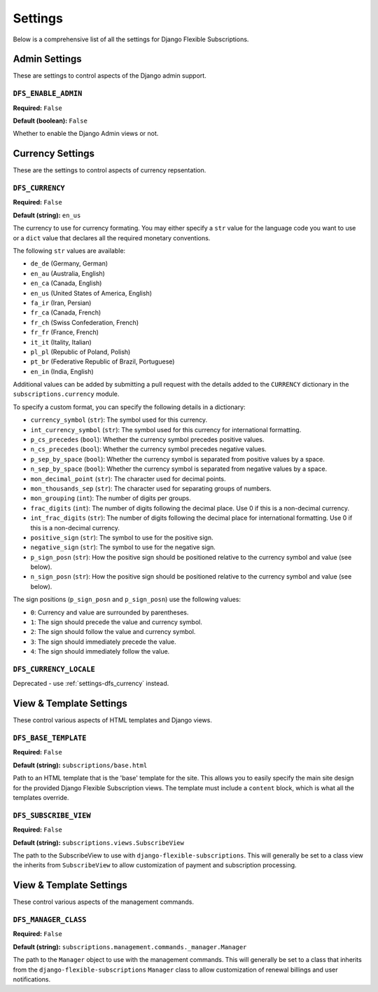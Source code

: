 ========
Settings
========

Below is a comprehensive list of all the settings for
Django Flexible Subscriptions.

--------------
Admin Settings
--------------

These are settings to control aspects of the Django admin support.

``DFS_ENABLE_ADMIN``
====================

**Required:** ``False``

**Default (boolean):** ``False``

Whether to enable the Django Admin views or not.

-----------------
Currency Settings
-----------------

These are the settings to control aspects of currency repsentation.

.. _settings-dfs_currency:

``DFS_CURRENCY``
================

**Required:** ``False``

**Default (string):** ``en_us``

The currency to use for currency formating. You may either specify a
``str`` value for the language code you want to use or a ``dict`` value
that declares all the required monetary conventions.

The following ``str`` values are available:

* ``de_de`` (Germany, German)
* ``en_au`` (Australia, English)
* ``en_ca`` (Canada, English)
* ``en_us`` (United States of America, English)
* ``fa_ir`` (Iran, Persian)
* ``fr_ca`` (Canada, French)
* ``fr_ch`` (Swiss Confederation, French)
* ``fr_fr`` (France, French)
* ``it_it`` (Itality, Italian)
* ``pl_pl`` (Republic of Poland, Polish)
* ``pt_br`` (Federative Republic of Brazil, Portuguese)
* ``en_in`` (India, English)

Additional values can be added by submitting a pull request with the
details added to the ``CURRENCY`` dictionary in the
``subscriptions.currency`` module.

To specify a custom format, you can specify the following details
in a dictionary:

* ``currency_symbol`` (``str``): The symbol used for this currency.
* ``int_currency_symbol`` (``str``): The symbol used for this currency
  for international formatting.
* ``p_cs_precedes`` (``bool``): Whether the currency symbol precedes
  positive values.
* ``n_cs_precedes`` (``bool``): Whether the currency symbol precedes
  negative values.
* ``p_sep_by_space`` (``bool``): Whether the currency symbol is
  separated from positive values by a space.
* ``n_sep_by_space`` (``bool``): Whether the currency symbol is
  separated from negative values by a space.
* ``mon_decimal_point`` (``str``): The character used for decimal points.
* ``mon_thousands_sep`` (``str``): The character used for separating
  groups of numbers.
* ``mon_grouping`` (``int``): The number of digits per groups.
* ``frac_digits`` (``int``): The number of digits following the decimal
  place. Use 0 if this is a non-decimal currency.
* ``int_frac_digits`` (``str``): The number of digits following the
  decimal place for international formatting. Use 0 if this is a
  non-decimal currency.
* ``positive_sign`` (``str``): The symbol to use for the positive sign.
* ``negative_sign`` (``str``): The symbol to use for the negative sign.
* ``p_sign_posn`` (``str``): How the positive sign should be positioned
  relative to the currency symbol and value (see below).
* ``n_sign_posn`` (``str``): How the positive sign should be positioned
  relative to the currency symbol and value (see below).

The sign positions (``p_sign_posn`` and ``p_sign_posn``) use the
following values:

* ``0``: Currency and value are surrounded by parentheses.
* ``1``: The sign should precede the value and currency symbol.
* ``2``: The sign should follow the value and currency symbol.
* ``3``: The sign should immediately precede the value.
* ``4``: The sign should immediately follow the value.

``DFS_CURRENCY_LOCALE``
=======================

Deprecated - use :ref:`settings-dfs_currency` instead.

------------------------
View & Template Settings
------------------------

These control various aspects of HTML templates and Django views.

``DFS_BASE_TEMPLATE``
=====================

**Required:** ``False``

**Default (string):** ``subscriptions/base.html``

Path to an HTML template that is the 'base' template for the site. This
allows you to easily specify the main site design for the provided
Django Flexible Subscription views. The template must include a
``content`` block, which is what all the templates override.

``DFS_SUBSCRIBE_VIEW``
======================

**Required:** ``False``

**Default (string):** ``subscriptions.views.SubscribeView``

The path to the SubscribeView to use with
``django-flexible-subscriptions``. This will generally be set to a
class view the inherits from ``SubscribeView`` to allow customization
of payment and subscription processing.

------------------------
View & Template Settings
------------------------

These control various aspects of the management commands.

``DFS_MANAGER_CLASS``
======================

**Required:** ``False``

**Default (string):** ``subscriptions.management.commands._manager.Manager``

The path to the ``Manager`` object to use with the management commands.
This will generally be set to a class that inherits from the
``django-flexible-subscriptions`` ``Manager`` class to allow
customization of renewal billings and user notifications.
